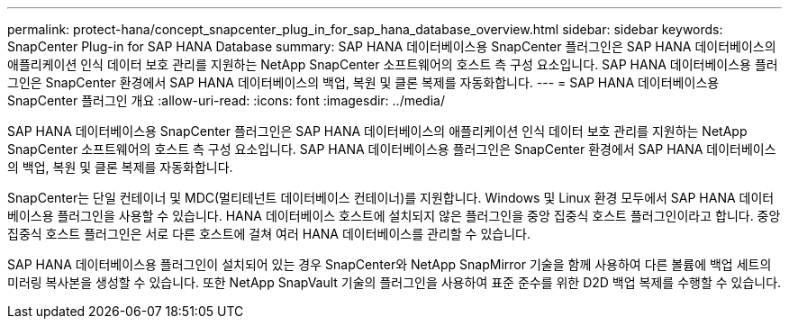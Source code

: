 ---
permalink: protect-hana/concept_snapcenter_plug_in_for_sap_hana_database_overview.html 
sidebar: sidebar 
keywords: SnapCenter Plug-in for SAP HANA Database 
summary: SAP HANA 데이터베이스용 SnapCenter 플러그인은 SAP HANA 데이터베이스의 애플리케이션 인식 데이터 보호 관리를 지원하는 NetApp SnapCenter 소프트웨어의 호스트 측 구성 요소입니다. SAP HANA 데이터베이스용 플러그인은 SnapCenter 환경에서 SAP HANA 데이터베이스의 백업, 복원 및 클론 복제를 자동화합니다. 
---
= SAP HANA 데이터베이스용 SnapCenter 플러그인 개요
:allow-uri-read: 
:icons: font
:imagesdir: ../media/


[role="lead"]
SAP HANA 데이터베이스용 SnapCenter 플러그인은 SAP HANA 데이터베이스의 애플리케이션 인식 데이터 보호 관리를 지원하는 NetApp SnapCenter 소프트웨어의 호스트 측 구성 요소입니다. SAP HANA 데이터베이스용 플러그인은 SnapCenter 환경에서 SAP HANA 데이터베이스의 백업, 복원 및 클론 복제를 자동화합니다.

SnapCenter는 단일 컨테이너 및 MDC(멀티테넌트 데이터베이스 컨테이너)를 지원합니다. Windows 및 Linux 환경 모두에서 SAP HANA 데이터베이스용 플러그인을 사용할 수 있습니다. HANA 데이터베이스 호스트에 설치되지 않은 플러그인을 중앙 집중식 호스트 플러그인이라고 합니다. 중앙 집중식 호스트 플러그인은 서로 다른 호스트에 걸쳐 여러 HANA 데이터베이스를 관리할 수 있습니다.

SAP HANA 데이터베이스용 플러그인이 설치되어 있는 경우 SnapCenter와 NetApp SnapMirror 기술을 함께 사용하여 다른 볼륨에 백업 세트의 미러링 복사본을 생성할 수 있습니다. 또한 NetApp SnapVault 기술의 플러그인을 사용하여 표준 준수를 위한 D2D 백업 복제를 수행할 수 있습니다.
